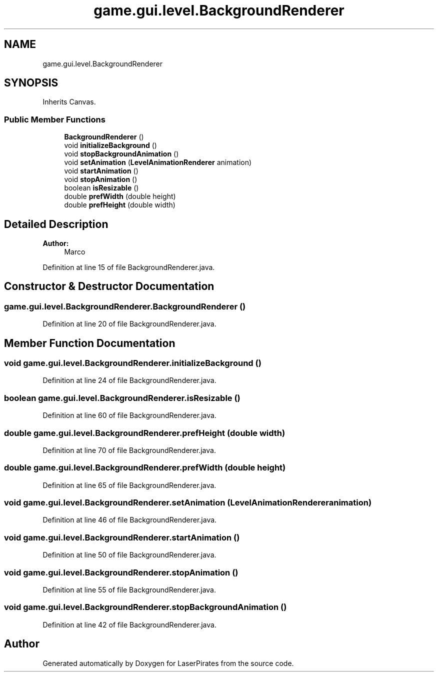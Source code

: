 .TH "game.gui.level.BackgroundRenderer" 3 "Sun Jun 24 2018" "LaserPirates" \" -*- nroff -*-
.ad l
.nh
.SH NAME
game.gui.level.BackgroundRenderer
.SH SYNOPSIS
.br
.PP
.PP
Inherits Canvas\&.
.SS "Public Member Functions"

.in +1c
.ti -1c
.RI "\fBBackgroundRenderer\fP ()"
.br
.ti -1c
.RI "void \fBinitializeBackground\fP ()"
.br
.ti -1c
.RI "void \fBstopBackgroundAnimation\fP ()"
.br
.ti -1c
.RI "void \fBsetAnimation\fP (\fBLevelAnimationRenderer\fP animation)"
.br
.ti -1c
.RI "void \fBstartAnimation\fP ()"
.br
.ti -1c
.RI "void \fBstopAnimation\fP ()"
.br
.ti -1c
.RI "boolean \fBisResizable\fP ()"
.br
.ti -1c
.RI "double \fBprefWidth\fP (double height)"
.br
.ti -1c
.RI "double \fBprefHeight\fP (double width)"
.br
.in -1c
.SH "Detailed Description"
.PP 

.PP
\fBAuthor:\fP
.RS 4
Marco 
.RE
.PP

.PP
Definition at line 15 of file BackgroundRenderer\&.java\&.
.SH "Constructor & Destructor Documentation"
.PP 
.SS "game\&.gui\&.level\&.BackgroundRenderer\&.BackgroundRenderer ()"

.PP
Definition at line 20 of file BackgroundRenderer\&.java\&.
.SH "Member Function Documentation"
.PP 
.SS "void game\&.gui\&.level\&.BackgroundRenderer\&.initializeBackground ()"

.PP
Definition at line 24 of file BackgroundRenderer\&.java\&.
.SS "boolean game\&.gui\&.level\&.BackgroundRenderer\&.isResizable ()"

.PP
Definition at line 60 of file BackgroundRenderer\&.java\&.
.SS "double game\&.gui\&.level\&.BackgroundRenderer\&.prefHeight (double width)"

.PP
Definition at line 70 of file BackgroundRenderer\&.java\&.
.SS "double game\&.gui\&.level\&.BackgroundRenderer\&.prefWidth (double height)"

.PP
Definition at line 65 of file BackgroundRenderer\&.java\&.
.SS "void game\&.gui\&.level\&.BackgroundRenderer\&.setAnimation (\fBLevelAnimationRenderer\fP animation)"

.PP
Definition at line 46 of file BackgroundRenderer\&.java\&.
.SS "void game\&.gui\&.level\&.BackgroundRenderer\&.startAnimation ()"

.PP
Definition at line 50 of file BackgroundRenderer\&.java\&.
.SS "void game\&.gui\&.level\&.BackgroundRenderer\&.stopAnimation ()"

.PP
Definition at line 55 of file BackgroundRenderer\&.java\&.
.SS "void game\&.gui\&.level\&.BackgroundRenderer\&.stopBackgroundAnimation ()"

.PP
Definition at line 42 of file BackgroundRenderer\&.java\&.

.SH "Author"
.PP 
Generated automatically by Doxygen for LaserPirates from the source code\&.
